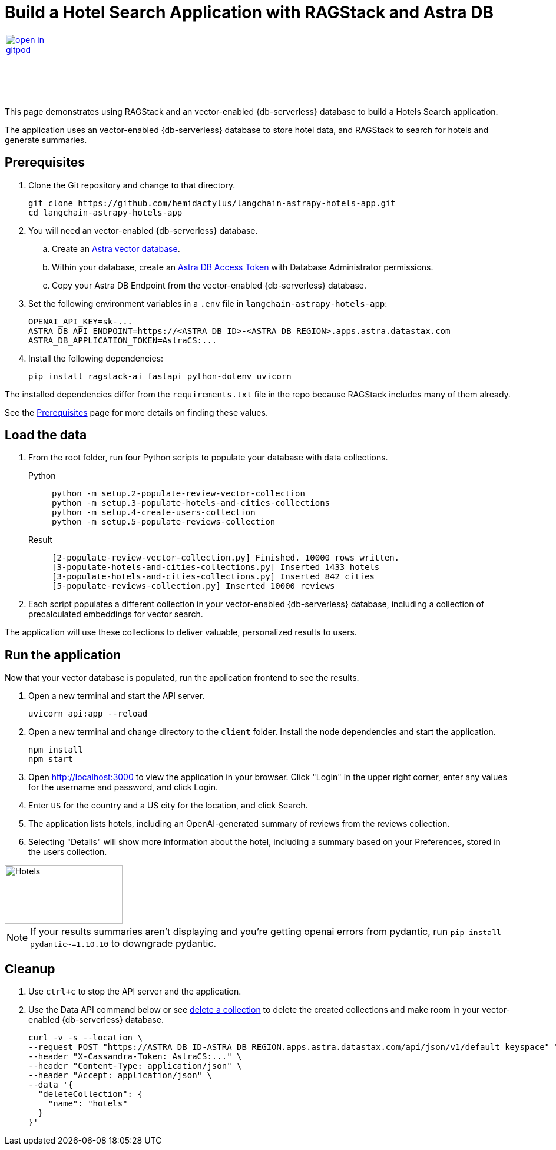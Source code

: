 = Build a Hotel Search Application with RAGStack and Astra DB

image::https://gitpod.io/button/open-in-gitpod.svg[align="left",110,link="https://gitpod.io/#https://github.com/hemidactylus/langchain-astrapy-hotels-app"]

This page demonstrates using RAGStack and an vector-enabled {db-serverless} database to build a Hotels Search application.

The application uses an vector-enabled {db-serverless} database to store hotel data, and RAGStack to search for hotels and generate summaries.

== Prerequisites

. Clone the Git repository and change to that directory.
+
[source,bash]
----
git clone https://github.com/hemidactylus/langchain-astrapy-hotels-app.git
cd langchain-astrapy-hotels-app
----
+
. You will need an vector-enabled {db-serverless} database.
+
.. Create an https://docs.datastax.com/en/astra-serverless/docs/getting-started/create-db-choices.html[Astra
vector database].
+
.. Within your database, create an https://docs.datastax.com/en/astra-serverless/docs/manage/org/manage-tokens.html[Astra
DB Access Token] with Database Administrator permissions.
+
.. Copy your Astra DB Endpoint from the vector-enabled {db-serverless} database.
+
. Set the following environment variables in a `.env` file in `langchain-astrapy-hotels-app`:
+
[source,text]
----
OPENAI_API_KEY=sk-...
ASTRA_DB_API_ENDPOINT=https://<ASTRA_DB_ID>-<ASTRA_DB_REGION>.apps.astra.datastax.com
ASTRA_DB_APPLICATION_TOKEN=AstraCS:...
----
+
. Install the following dependencies:
+
[source,python]
----
pip install ragstack-ai fastapi python-dotenv uvicorn
----

The installed dependencies differ from the `requirements.txt` file in the repo because RAGStack includes many of them already.

See the https://docs.datastax.com/en/ragstack/docs/prerequisites.html[Prerequisites] page for more details on finding these values.

== Load the data

. From the root folder, run four Python scripts to populate your database with data collections.
+
[tabs]
======
Python::
+
[source,bash]
----
python -m setup.2-populate-review-vector-collection
python -m setup.3-populate-hotels-and-cities-collections
python -m setup.4-create-users-collection
python -m setup.5-populate-reviews-collection
----

Result::
+
[source,console]
----
[2-populate-review-vector-collection.py] Finished. 10000 rows written.
[3-populate-hotels-and-cities-collections.py] Inserted 1433 hotels
[3-populate-hotels-and-cities-collections.py] Inserted 842 cities
[5-populate-reviews-collection.py] Inserted 10000 reviews
----
======
+
. Each script populates a different collection in your vector-enabled {db-serverless} database, including a collection of precalculated embeddings for vector search.

The application will use these collections to deliver valuable, personalized results to users.

== Run the application

Now that your vector database is populated, run the application frontend to see the results.

. Open a new terminal and start the API server.
+
[source, bash]
----
uvicorn api:app --reload
----
+
. Open a new terminal and change directory to the `client` folder.
Install the node dependencies and start the application.
+
[source, bash]
----
npm install
npm start
----
+
. Open http://localhost:3000 to view the application in your browser.
Click "Login" in the upper right corner, enter any values for the username and password, and click Login.
+
. Enter `US` for the country and a US city for the location, and click Search.
+
. The application lists hotels, including an OpenAI-generated summary of reviews from the reviews collection.
+
. Selecting "Details" will show more information about the hotel, including a summary based on your Preferences, stored in the users collection.

image::hotels-app.png[Hotels,200,100,align="center"]

[NOTE]
====
If your results summaries aren't displaying and you're getting openai errors from pydantic, run `pip install pydantic~=1.10.10` to downgrade pydantic.
====

== Cleanup

. Use `ctrl+c` to stop the API server and the application.
. Use the Data API command below or see https://docs.datastax.com/en/astra/astra-db-vector/api-reference/data-api-commands.html#delete-a-collection[delete a collection^] to delete the created collections and make room in your vector-enabled {db-serverless} database.
+
[source,curl]
----
curl -v -s --location \
--request POST "https://ASTRA_DB_ID-ASTRA_DB_REGION.apps.astra.datastax.com/api/json/v1/default_keyspace" \
--header "X-Cassandra-Token: AstraCS:..." \
--header "Content-Type: application/json" \
--header "Accept: application/json" \
--data '{
  "deleteCollection": {
    "name": "hotels"
  }
}'
----
